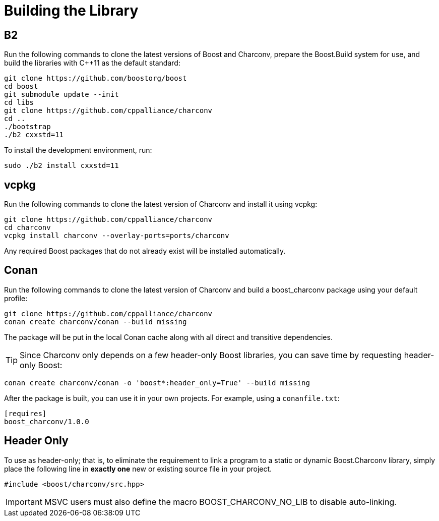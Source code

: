 ////
Copyright 2023 Matt Borland
Distributed under the Boost Software License, Version 1.0.
https://www.boost.org/LICENSE_1_0.txt
////

= Building the Library
:idprefix: build_

== B2

Run the following commands to clone the latest versions of Boost and Charconv, prepare the Boost.Build system for use, and build the libraries with C++11 as the default standard:
[source, bash]
----
git clone https://github.com/boostorg/boost
cd boost
git submodule update --init
cd libs
git clone https://github.com/cppalliance/charconv
cd ..
./bootstrap
./b2 cxxstd=11
----

To install the development environment, run:

[source, bash]
----
sudo ./b2 install cxxstd=11
----

== vcpkg

Run the following commands to clone the latest version of Charconv and install it using vcpkg:
[source, bash]
----
git clone https://github.com/cppalliance/charconv
cd charconv
vcpkg install charconv --overlay-ports=ports/charconv
----

Any required Boost packages that do not already exist will be installed automatically.

== Conan

Run the following commands to clone the latest version of Charconv and build a boost_charconv package using your default profile:
[source, bash]
----
git clone https://github.com/cppalliance/charconv
conan create charconv/conan --build missing
----

The package will be put in the local Conan cache along with all direct and transitive dependencies.

TIP: Since Charconv only depends on a few header-only Boost libraries, you can save time by requesting header-only Boost:

[source, bash]
----
conan create charconv/conan -o 'boost*:header_only=True' --build missing
----

After the package is built, you can use it in your own projects.
For example, using a `conanfile.txt`:

[source, bash]
----
[requires]
boost_charconv/1.0.0
----

== Header Only
To use as header-only; that is, to eliminate the requirement to link a program to a static or dynamic Boost.Charconv library, simply place the following line in *exactly one* new or existing source file in your project.

[source, c++]
----
#include <boost/charconv/src.hpp>
----

IMPORTANT: MSVC users must also define the macro BOOST_CHARCONV_NO_LIB to disable auto-linking.
